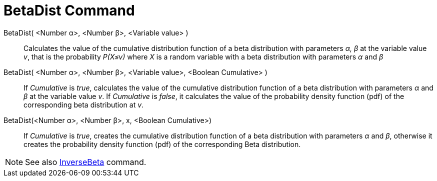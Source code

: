 = BetaDist Command
:page-en: commands/BetaDist
ifdef::env-github[:imagesdir: /en/modules/ROOT/assets/images]

BetaDist( <Number α>, <Number β>, <Variable value> )::
  Calculates the value of the cumulative distribution function of a beta distribution with parameters _α, β_ at the variable value _v_, that is the probability _P(X≤v)_ where _X_ is a random variable with a beta distribution with parameters _α_ and _β_

BetaDist( <Number α>, <Number β>, <Variable value>, <Boolean Cumulative> )::
  If _Cumulative_ is _true_, calculates the value of the cumulative distribution function of a beta distribution with parameters _α_ and _β_ at the variable value _v_. If _Cumulative_ is _false_, it calculates the value of the probability density function (pdf) of the corresponding beta distribution at _v_.


BetaDist(<Number α>, <Number β>, x, <Boolean Cumulative>)::
  If _Cumulative_ is _true_, creates the cumulative distribution function of a beta distribution with parameters _α_ and _β_, otherwise it creates the probability density function (pdf) of the corresponding Beta distribution.

[NOTE]
====
See also xref:/commands/InverseBeta.adoc[InverseBeta] command.
====
